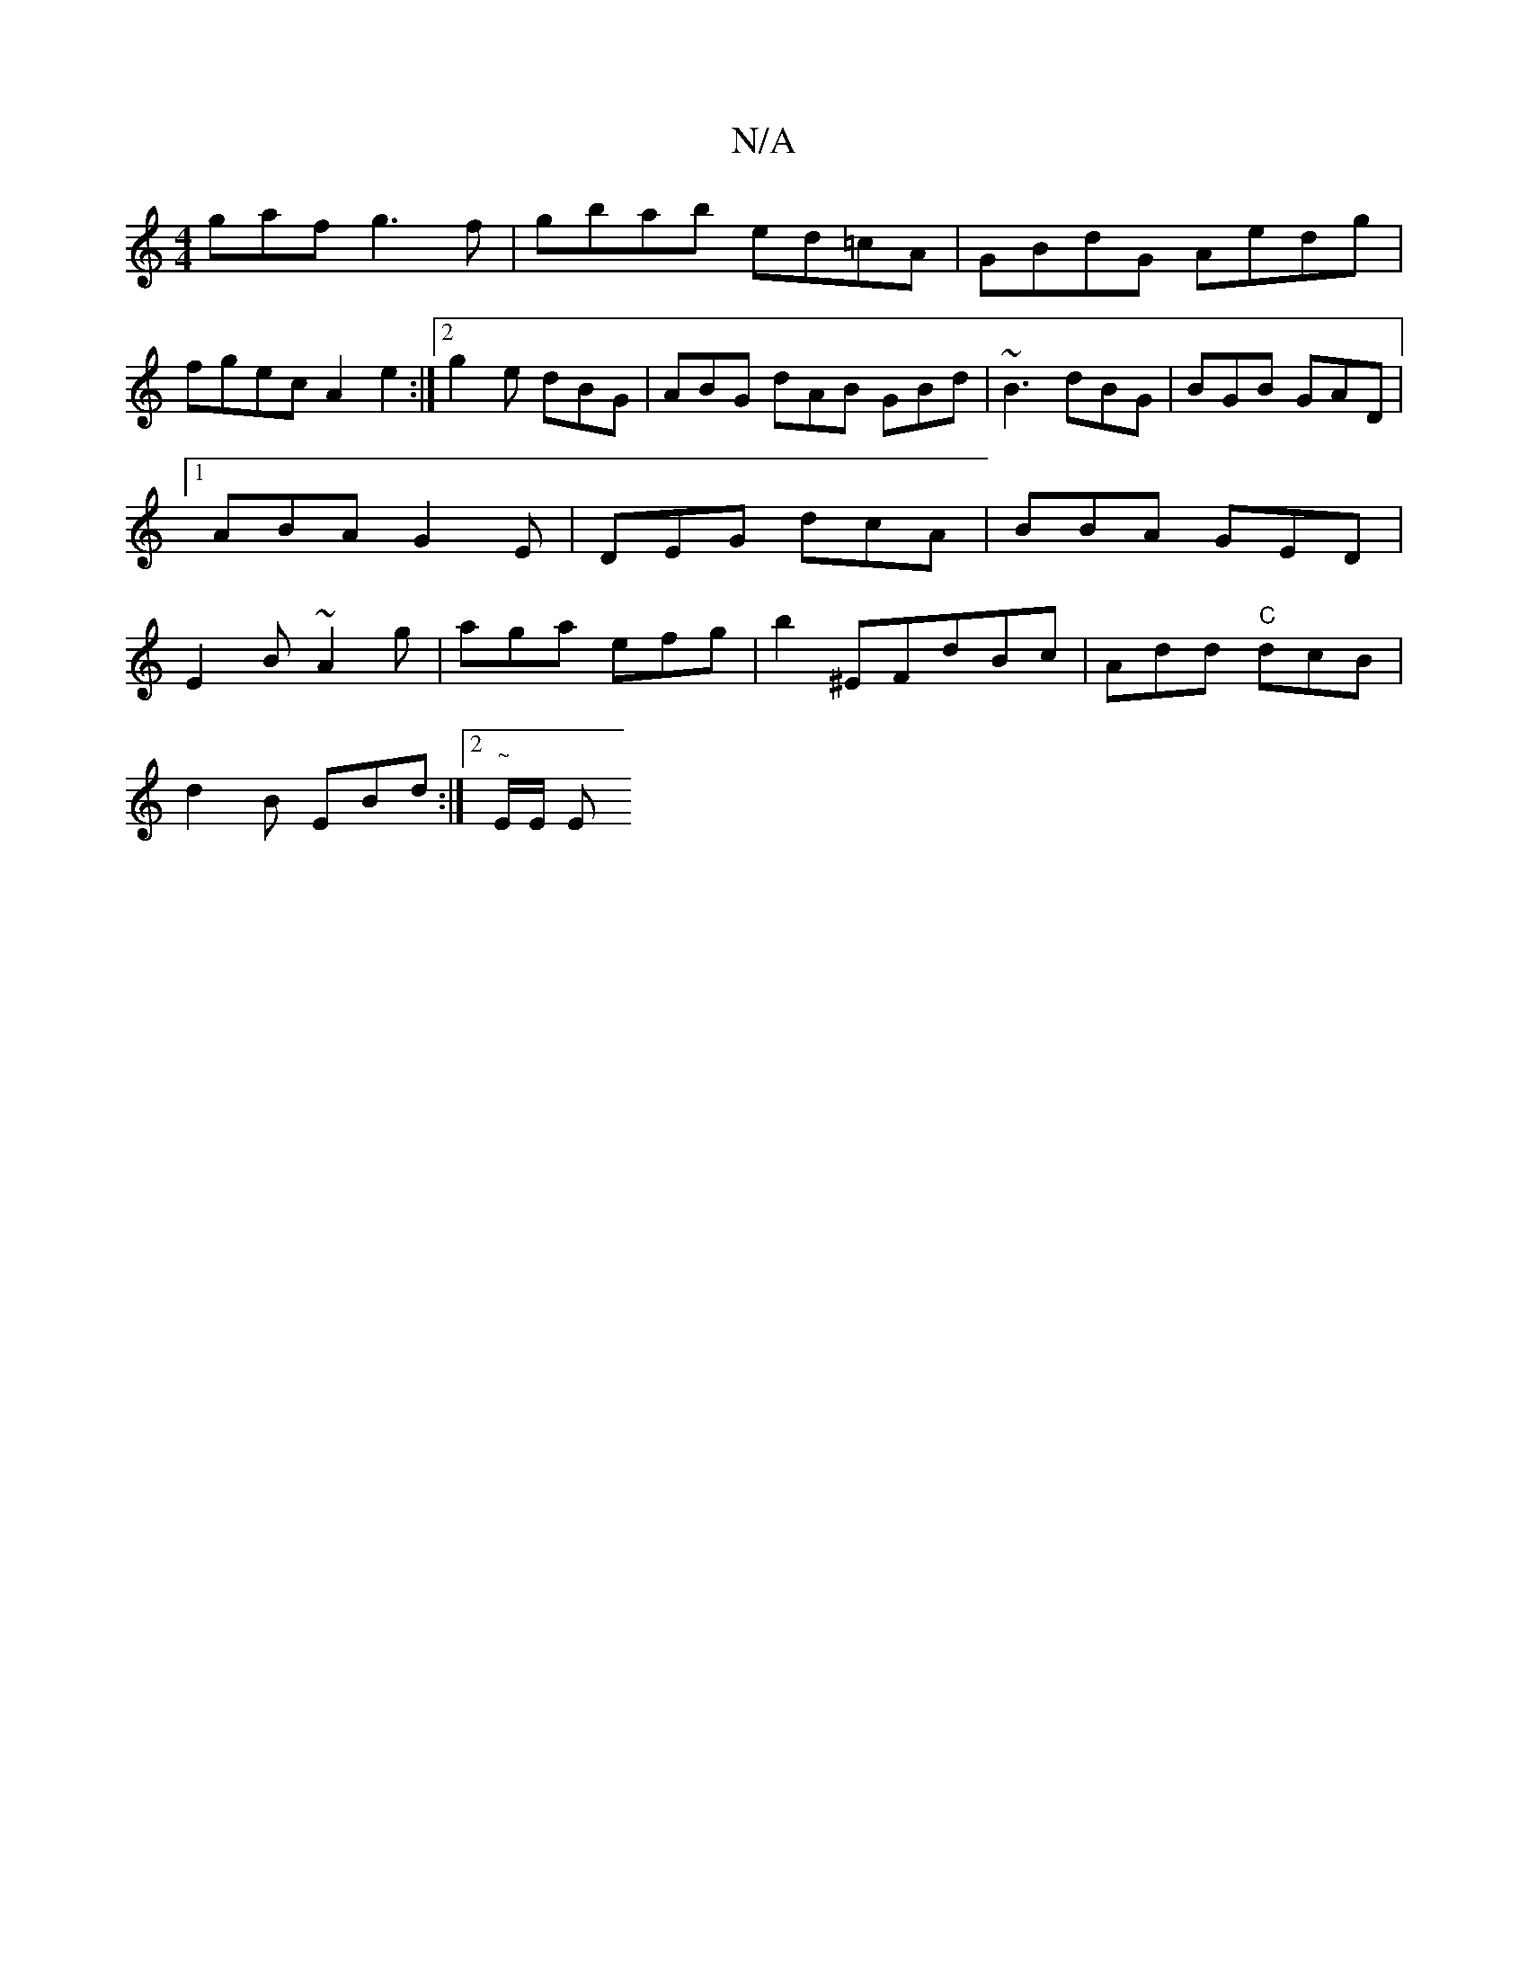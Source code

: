 X:1
T:N/A
M:4/4
R:N/A
K:Cmajor
gaf g3f | gbab ed=cA | GBdG Aedg |
fgec A2 e2 :|2 g2 e dBG | ABG dAB GBd | ~B3 dBG | BGB GAD |1 ABA G2E | DEG dcA | BBA GED | E2 B ~A2 g | aga efg | b2 ^EFdBc | Add "C" dcB |
d2B EBd :|2 "~"E/E/ E "D"